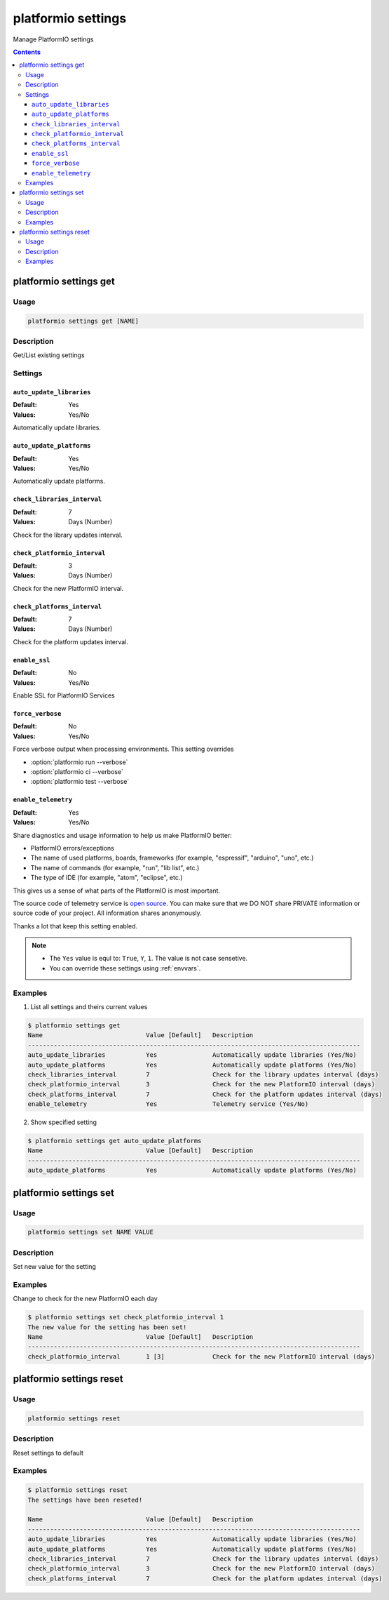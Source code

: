 ..  Copyright 2014-present PlatformIO <contact@platformio.org>
    Licensed under the Apache License, Version 2.0 (the "License");
    you may not use this file except in compliance with the License.
    You may obtain a copy of the License at
       http://www.apache.org/licenses/LICENSE-2.0
    Unless required by applicable law or agreed to in writing, software
    distributed under the License is distributed on an "AS IS" BASIS,
    WITHOUT WARRANTIES OR CONDITIONS OF ANY KIND, either express or implied.
    See the License for the specific language governing permissions and
    limitations under the License.

.. _cmd_settings:

platformio settings
===================

Manage PlatformIO settings

.. contents::

platformio settings get
-----------------------

Usage
~~~~~

.. code-block:: bash

    platformio settings get [NAME]


Description
~~~~~~~~~~~

Get/List existing settings

Settings
~~~~~~~~

.. _setting_auto_update_libraries:

``auto_update_libraries``
^^^^^^^^^^^^^^^^^^^^^^^^^

:Default:   Yes
:Values:    Yes/No

Automatically update libraries.

.. _setting_auto_update_platforms:

``auto_update_platforms``
^^^^^^^^^^^^^^^^^^^^^^^^^

:Default:   Yes
:Values:    Yes/No

Automatically update platforms.

.. _setting_check_libraries_interval:

``check_libraries_interval``
^^^^^^^^^^^^^^^^^^^^^^^^^^^^

:Default:   7
:Values:    Days (Number)

Check for the library updates interval.

.. _setting_check_platformio_interval:

``check_platformio_interval``
^^^^^^^^^^^^^^^^^^^^^^^^^^^^^

:Default:   3
:Values:    Days (Number)

Check for the new PlatformIO interval.

.. _setting_check_platforms_interval:

``check_platforms_interval``
^^^^^^^^^^^^^^^^^^^^^^^^^^^^

:Default:   7
:Values:    Days (Number)

Check for the platform updates interval.

.. _setting_enable_ssl:

``enable_ssl``
^^^^^^^^^^^^^^

:Default:   No
:Values:    Yes/No

Enable SSL for PlatformIO Services

.. _setting_force_verbose:

``force_verbose``
^^^^^^^^^^^^^^^^^

:Default:   No
:Values:    Yes/No

Force verbose output when processing environments. This setting overrides

* :option:`platformio run --verbose`
* :option:`platformio ci --verbose`
* :option:`platformio test --verbose`

.. _setting_enable_telemetry:

``enable_telemetry``
^^^^^^^^^^^^^^^^^^^^

:Default:   Yes
:Values:    Yes/No

Share diagnostics and usage information to help us make PlatformIO better:

* PlatformIO errors/exceptions
* The name of used platforms, boards, frameworks (for example, "espressif", "arduino", "uno", etc.)
* The name of commands (for example, "run", "lib list", etc.)
* The type of IDE (for example, "atom", "eclipse", etc.)

This gives us a sense of what parts of the PlatformIO is most important.

The source code of telemetry service is `open source <https://github.com/platformio/platformio-core/blob/develop/platformio/telemetry.py>`_. You can make sure that we DO NOT share PRIVATE information or
source code of your project. All information shares anonymously.

Thanks a lot that keep this setting enabled.


.. note::
    * The ``Yes`` value is equl to: ``True``, ``Y``, ``1``.
      The value is not case sensetive.
    * You can override these settings using :ref:`envvars`.

Examples
~~~~~~~~

1. List all settings and theirs current values

.. code-block:: bash

    $ platformio settings get
    Name                            Value [Default]   Description
    ------------------------------------------------------------------------------------------
    auto_update_libraries           Yes               Automatically update libraries (Yes/No)
    auto_update_platforms           Yes               Automatically update platforms (Yes/No)
    check_libraries_interval        7                 Check for the library updates interval (days)
    check_platformio_interval       3                 Check for the new PlatformIO interval (days)
    check_platforms_interval        7                 Check for the platform updates interval (days)
    enable_telemetry                Yes               Telemetry service (Yes/No)


2. Show specified setting

.. code-block:: bash

    $ platformio settings get auto_update_platforms
    Name                            Value [Default]   Description
    ------------------------------------------------------------------------------------------
    auto_update_platforms           Yes               Automatically update platforms (Yes/No)


platformio settings set
-----------------------

Usage
~~~~~

.. code-block:: bash

    platformio settings set NAME VALUE


Description
~~~~~~~~~~~

Set new value for the setting

Examples
~~~~~~~~

Change to check for the new PlatformIO each day

.. code-block:: bash

    $ platformio settings set check_platformio_interval 1
    The new value for the setting has been set!
    Name                            Value [Default]   Description
    ------------------------------------------------------------------------------------------
    check_platformio_interval       1 [3]             Check for the new PlatformIO interval (days)


platformio settings reset
-------------------------

Usage
~~~~~

.. code-block:: bash

    platformio settings reset


Description
~~~~~~~~~~~

Reset settings to default

Examples
~~~~~~~~

.. code-block:: bash

    $ platformio settings reset
    The settings have been reseted!

    Name                            Value [Default]   Description
    ------------------------------------------------------------------------------------------
    auto_update_libraries           Yes               Automatically update libraries (Yes/No)
    auto_update_platforms           Yes               Automatically update platforms (Yes/No)
    check_libraries_interval        7                 Check for the library updates interval (days)
    check_platformio_interval       3                 Check for the new PlatformIO interval (days)
    check_platforms_interval        7                 Check for the platform updates interval (days)
